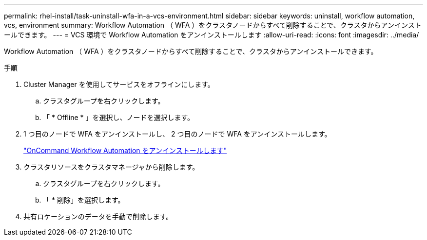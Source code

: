 ---
permalink: rhel-install/task-uninstall-wfa-in-a-vcs-environment.html 
sidebar: sidebar 
keywords: uninstall, workflow automation, vcs, environment 
summary: Workflow Automation （ WFA ）をクラスタノードからすべて削除することで、クラスタからアンインストールできます。 
---
= VCS 環境で Workflow Automation をアンインストールします
:allow-uri-read: 
:icons: font
:imagesdir: ../media/


[role="lead"]
Workflow Automation （ WFA ）をクラスタノードからすべて削除することで、クラスタからアンインストールできます。

.手順
. Cluster Manager を使用してサービスをオフラインにします。
+
.. クラスタグループを右クリックします。
.. 「 * Offline * 」を選択し、ノードを選択します。


. 1 つ目のノードで WFA をアンインストールし、 2 つ目のノードで WFA をアンインストールします。
+
link:task-uninstall-oncommand-workflow-automation-linux.html["OnCommand Workflow Automation をアンインストールします"]

. クラスタリソースをクラスタマネージャから削除します。
+
.. クラスタグループを右クリックします。
.. 「 * 削除」を選択します。


. 共有ロケーションのデータを手動で削除します。

